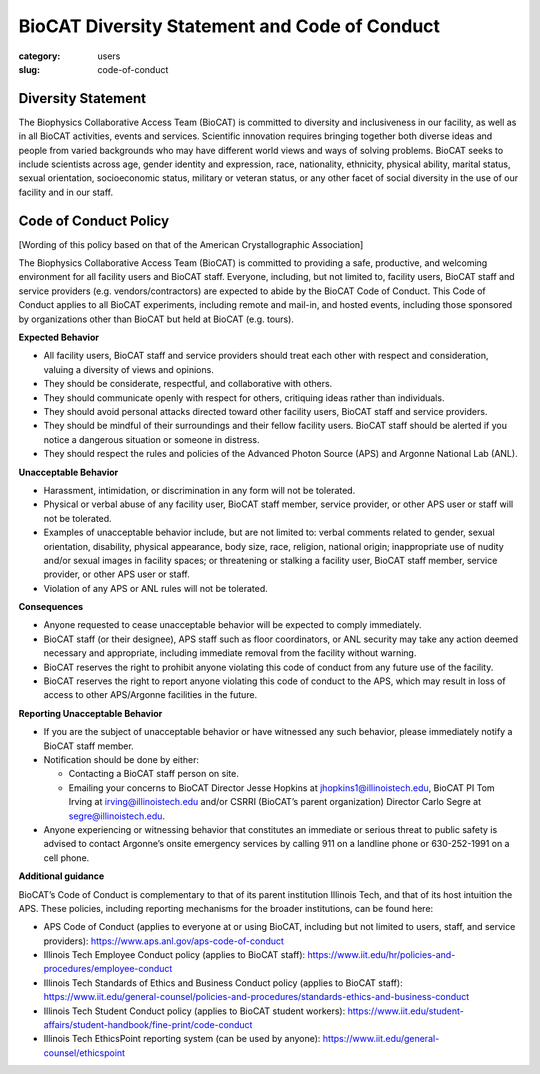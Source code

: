 BioCAT Diversity Statement and Code of Conduct
#################################################

:category: users
:slug: code-of-conduct


Diversity Statement
*********************

The Biophysics Collaborative Access Team (BioCAT) is committed to diversity and
inclusiveness in our facility, as well as in all BioCAT activities, events and
services. Scientific innovation requires bringing together both diverse ideas
and people from varied backgrounds who may have different world views and ways
of solving problems. BioCAT seeks to include scientists across age, gender
identity and expression, race, nationality, ethnicity, physical ability, marital
status, sexual orientation, socioeconomic status, military or veteran status, or
any other facet of social diversity in the use of our facility and in our staff.

Code of Conduct Policy
************************

[Wording of this policy based on that of the American Crystallographic Association]

The Biophysics Collaborative Access Team (BioCAT) is committed to providing a
safe, productive, and welcoming environment for all facility users and BioCAT
staff. Everyone, including, but not limited to, facility users, BioCAT staff
and service providers (e.g. vendors/contractors) are expected to abide by the
BioCAT Code of Conduct. This Code of Conduct applies to all BioCAT experiments,
including remote and mail-in, and hosted events, including those sponsored by
organizations other than BioCAT but held at BioCAT (e.g. tours).

**Expected Behavior**

*   All facility users, BioCAT staff and service providers should treat each
    other with respect and consideration, valuing a diversity of views and opinions.
*   They should be considerate, respectful, and collaborative with others.
*   They should communicate openly with respect for others, critiquing ideas
    rather than individuals.
*   They should avoid personal attacks directed toward other facility users,
    BioCAT staff and service providers.
*   They should be mindful of their surroundings and their fellow facility users.
    BioCAT staff should be alerted if you notice a dangerous situation or
    someone in distress.
*   They should respect the rules and policies of the Advanced Photon Source
    (APS) and Argonne National Lab (ANL).

**Unacceptable Behavior**

*   Harassment, intimidation, or discrimination in any form will not be tolerated.
*   Physical or verbal abuse of any facility user, BioCAT staff member, service
    provider, or other APS user or staff will not be tolerated.
*   Examples of unacceptable behavior include, but are not limited to: verbal
    comments related to gender, sexual orientation, disability, physical
    appearance, body size, race, religion, national origin; inappropriate
    use of nudity and/or sexual images in facility spaces; or threatening or
    stalking a facility user, BioCAT staff member, service provider, or other
    APS user or staff.
*   Violation of any APS or ANL rules will not be tolerated.

**Consequences**

*   Anyone requested to cease unacceptable behavior will be expected to comply immediately.
*   BioCAT staff (or their designee), APS staff such as floor coordinators, or
    ANL security may take any action deemed necessary and appropriate, including
    immediate removal from the facility without warning.
*   BioCAT reserves the right to prohibit anyone violating this code of conduct
    from any future use of the facility.
*   BioCAT reserves the right to report anyone violating this code of conduct
    to the APS, which may result in loss of access to other APS/Argonne
    facilities in the future.

**Reporting Unacceptable Behavior**

*   If you are the subject of unacceptable behavior or have witnessed any such
    behavior, please immediately notify a BioCAT staff member.
*   Notification should be done by either:

    *   Contacting a BioCAT staff person on site.
    *   Emailing your concerns to BioCAT Director Jesse Hopkins at
        jhopkins1@illinoistech.edu, BioCAT PI Tom Irving at irving@illinoistech.edu and/or
        CSRRI (BioCAT’s parent organization) Director Carlo Segre at segre@illinoistech.edu.

*   Anyone experiencing or witnessing behavior that constitutes an immediate or
    serious threat to public safety is advised to contact Argonne’s onsite
    emergency services by calling 911 on a landline phone or 630-252-1991 on
    a cell phone.

**Additional guidance**

BioCAT’s Code of Conduct is complementary to that of its parent institution
Illinois Tech, and that of its host intuition the APS. These policies, including
reporting mechanisms for the broader institutions, can be found here:

*   APS Code of Conduct (applies to everyone at or using BioCAT, including but
    not limited to users, staff, and service providers):
    `https://www.aps.anl.gov/aps-code-of-conduct <https://www.aps.anl.gov/aps-code-of-conduct>`_
*   Illinois Tech Employee Conduct policy (applies to BioCAT staff):
    `https://www.iit.edu/hr/policies-and-procedures/employee-conduct <https://www.iit.edu/hr/policies-and-procedures/employee-conduct>`_
*   Illinois Tech Standards of Ethics and Business Conduct policy (applies
    to BioCAT staff): `https://www.iit.edu/general-counsel/policies-and-procedures/standards-ethics-and-business-conduct
    <https://www.iit.edu/general-counsel/policies-and-procedures/standards-ethics-and-business-conduct>`_
*   Illinois Tech Student Conduct policy (applies to BioCAT student workers):
    `https://www.iit.edu/student-affairs/student-handbook/fine-print/code-conduct <https://www.iit.edu/student-affairs/student-handbook/fine-print/code-conduct>`_
*   Illinois Tech EthicsPoint reporting system (can be used by anyone):
    `https://www.iit.edu/general-counsel/ethicspoint <https://www.iit.edu/general-counsel/ethicspoint>`_
